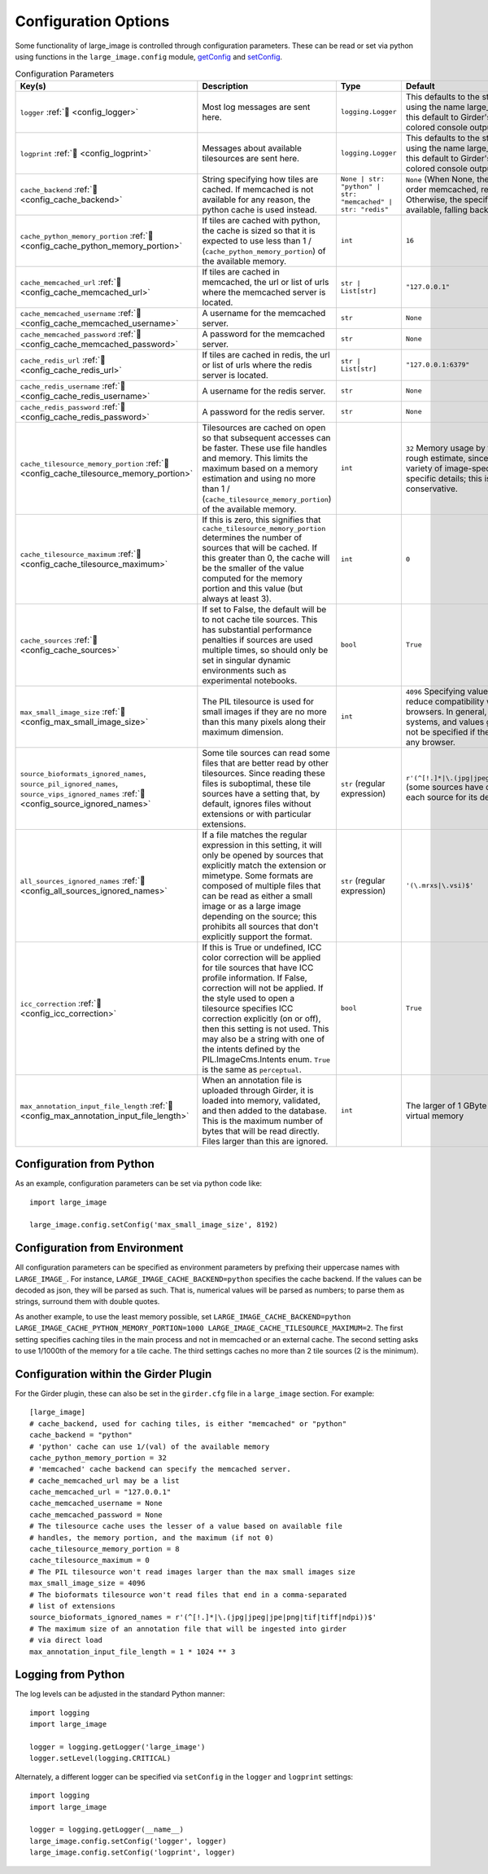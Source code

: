 Configuration Options
=====================

Some functionality of large_image is controlled through configuration parameters.  These can be read or set via python using functions in the ``large_image.config`` module, `getConfig <./_build/large_image/large_image.html#large_image.config.getConfig>`_ and `setConfig <./_build/large_image/large_image.html#large_image.config.setConfig>`_.

.. list-table:: Configuration Parameters
   :header-rows: 1
   :widths: 20 20 20 20

   * - Key(s)
     - Description
     - Type
     - Default

       .. _config_logger:
   * - ``logger`` :ref:`🔗 <config_logger>`
     - Most log messages are sent here.
     - ``logging.Logger``
     - This defaults to the standard python logger using the name large_image. When using Girder, this default to Girder's logger, which allows colored console output.

       .. _config_logprint:
   * - ``logprint`` :ref:`🔗 <config_logprint>`
     - Messages about available tilesources are sent here.
     - ``logging.Logger``
     - This defaults to the standard python logger using the name large_image. When using Girder, this default to Girder's logger, which allows colored console output.

       .. _config_cache_backend:
   * - ``cache_backend`` :ref:`🔗 <config_cache_backend>`
     - String specifying how tiles are cached.  If memcached is not available for any reason, the python cache is used instead.
     - ``None | str: "python" | str: "memcached" | str: "redis"``
     - ``None`` (When None, the first cache available in the order memcached, redis, python is used. Otherwise, the specified cache is used if available, falling back to python if not.)

       .. _config_cache_python_memory_portion:
   * - ``cache_python_memory_portion`` :ref:`🔗 <config_cache_python_memory_portion>`
     - If tiles are cached with python, the cache is sized so that it is expected to use less than 1 / (``cache_python_memory_portion``) of the available memory.
     - ``int``
     - ``16``

       .. _config_cache_memcached_url:
   * - ``cache_memcached_url`` :ref:`🔗 <config_cache_memcached_url>`
     - If tiles are cached in memcached, the url or list of urls where the memcached server is located.
     - ``str | List[str]``
     - ``"127.0.0.1"``

       .. _config_cache_memcached_username:
   * - ``cache_memcached_username`` :ref:`🔗 <config_cache_memcached_username>`
     - A username for the memcached server.
     - ``str``
     - ``None``

       .. _config_cache_memcached_password:
   * - ``cache_memcached_password`` :ref:`🔗 <config_cache_memcached_password>`
     - A password for the memcached server.
     - ``str``
     - ``None``

       .. _config_cache_redis_url:
   * - ``cache_redis_url`` :ref:`🔗 <config_cache_redis_url>`
     - If tiles are cached in redis, the url or list of urls where the redis server is located.
     - ``str | List[str]``
     - ``"127.0.0.1:6379"``

       .. _config_cache_redis_username:
   * - ``cache_redis_username`` :ref:`🔗 <config_cache_redis_username>`
     - A username for the redis server.
     - ``str``
     - ``None``

       .. _config_cache_redis_password:
   * - ``cache_redis_password`` :ref:`🔗 <config_cache_redis_password>`
     - A password for the redis server.
     - ``str``
     - ``None``

       .. _config_cache_tilesource_memory_portion:
   * - ``cache_tilesource_memory_portion`` :ref:`🔗 <config_cache_tilesource_memory_portion>`
     - Tilesources are cached on open so that subsequent accesses can be faster.  These use file handles and memory.  This limits the maximum based on a memory estimation and using no more than 1 / (``cache_tilesource_memory_portion``) of the available memory.
     - ``int``
     - ``32`` Memory usage by tile source is necessarily a rough estimate, since it can vary due to a wide variety of image-specific and deployment-specific details; this is intended to be conservative.

       .. _config_cache_tilesource_maximum:
   * - ``cache_tilesource_maximum`` :ref:`🔗 <config_cache_tilesource_maximum>`
     - If this is zero, this signifies that ``cache_tilesource_memory_portion`` determines the number of sources that will be cached. If this greater than 0, the cache will be the smaller of the value computed for the memory portion and this value (but always at least 3).
     - ``int``
     - ``0``

       .. _config_cache_sources:
   * - ``cache_sources`` :ref:`🔗 <config_cache_sources>`
     - If set to False, the default will be to not cache tile sources.  This has substantial performance penalties if sources are used multiple times, so should only be set in singular dynamic environments such as experimental notebooks.
     - ``bool``
     - ``True``

       .. _config_max_small_image_size:
   * - ``max_small_image_size`` :ref:`🔗 <config_max_small_image_size>`
     - The PIL tilesource is used for small images if they are no more than this many pixels along their maximum dimension.
     - ``int``
     - ``4096``  Specifying values greater than this could reduce compatibility with tile use on some browsers. In general, ``8192`` is safe for all modern systems, and values greater than ``16384`` should not be specified if the image will be viewed in any browser.

       .. _config_source_ignored_names:
   * - ``source_bioformats_ignored_names``,
       ``source_pil_ignored_names``,
       ``source_vips_ignored_names`` :ref:`🔗 <config_source_ignored_names>`
     - Some tile sources can read some files that are better read by other tilesources.  Since reading these files is suboptimal, these tile sources have a setting that, by default, ignores files without extensions or with particular extensions.
     - ``str`` (regular expression)
     - ``r'(^[!.]*|\.(jpg|jpeg|jpe|png|tif|tiff|ndpi))$'`` (some sources have differing default values; see each source for its default value).

       .. _config_all_sources_ignored_names:
   * - ``all_sources_ignored_names`` :ref:`🔗 <config_all_sources_ignored_names>`
     - If a file matches the regular expression in this setting, it will only be opened by sources that explicitly match the extension or mimetype.  Some formats are composed of multiple files that can be read as either a small image or as a large image depending on the source; this prohibits all sources that don't explicitly support the format.
     - ``str`` (regular expression)
     - ``'(\.mrxs|\.vsi)$'``

       .. _config_icc_correction:
   * - ``icc_correction`` :ref:`🔗 <config_icc_correction>`
     -  If this is True or undefined, ICC color correction will be applied for tile sources that have ICC profile information.  If False, correction will not be applied.  If the style used to open a tilesource specifies ICC correction explicitly (on or off), then this setting is not used.  This may also be a string with one of the intents defined by the PIL.ImageCms.Intents enum.  ``True`` is the same as ``perceptual``.
     - ``bool``
     - ``True``

       .. _config_max_annotation_input_file_length:
   * - ``max_annotation_input_file_length`` :ref:`🔗 <config_max_annotation_input_file_length>`
     - When an annotation file is uploaded through Girder, it is loaded into memory, validated, and then added to the database.  This is the maximum number of bytes that will be read directly.  Files larger than this are ignored.
     - ``int``
     - The larger of 1 GByte and 1/16th of the system virtual memory


Configuration from Python
-------------------------

As an example, configuration parameters can be set via python code like::

  import large_image

  large_image.config.setConfig('max_small_image_size', 8192)

Configuration from Environment
------------------------------

All configuration parameters can be specified as environment parameters by prefixing their uppercase names with ``LARGE_IMAGE_``.  For instance, ``LARGE_IMAGE_CACHE_BACKEND=python`` specifies the cache backend.  If the values can be decoded as json, they will be parsed as such.  That is, numerical values will be parsed as numbers; to parse them as strings, surround them with double quotes.

.. The mention of numbers needing quotes to be considered strings could be confusing. Do the above variables need numbers as strings?

As another example, to use the least memory possible, set ``LARGE_IMAGE_CACHE_BACKEND=python LARGE_IMAGE_CACHE_PYTHON_MEMORY_PORTION=1000 LARGE_IMAGE_CACHE_TILESOURCE_MAXIMUM=2``.  The first setting specifies caching tiles in the main process and not in memcached or an external cache.  The second setting asks to use 1/1000th of the memory for a tile cache.  The third settings caches no more than 2 tile sources (2 is the minimum).

Configuration within the Girder Plugin
--------------------------------------

For the Girder plugin, these can also be set in the ``girder.cfg`` file in a ``large_image`` section.  For example::

  [large_image]
  # cache_backend, used for caching tiles, is either "memcached" or "python"
  cache_backend = "python"
  # 'python' cache can use 1/(val) of the available memory
  cache_python_memory_portion = 32
  # 'memcached' cache backend can specify the memcached server.
  # cache_memcached_url may be a list
  cache_memcached_url = "127.0.0.1"
  cache_memcached_username = None
  cache_memcached_password = None
  # The tilesource cache uses the lesser of a value based on available file
  # handles, the memory portion, and the maximum (if not 0)
  cache_tilesource_memory_portion = 8
  cache_tilesource_maximum = 0
  # The PIL tilesource won't read images larger than the max small images size
  max_small_image_size = 4096
  # The bioformats tilesource won't read files that end in a comma-separated
  # list of extensions
  source_bioformats_ignored_names = r'(^[!.]*|\.(jpg|jpeg|jpe|png|tif|tiff|ndpi))$'
  # The maximum size of an annotation file that will be ingested into girder
  # via direct load
  max_annotation_input_file_length = 1 * 1024 ** 3

Logging from Python
-------------------

The log levels can be adjusted in the standard Python manner::

  import logging
  import large_image

  logger = logging.getLogger('large_image')
  logger.setLevel(logging.CRITICAL)

Alternately, a different logger can be specified via ``setConfig`` in the ``logger`` and ``logprint`` settings::

  import logging
  import large_image

  logger = logging.getLogger(__name__)
  large_image.config.setConfig('logger', logger)
  large_image.config.setConfig('logprint', logger)
